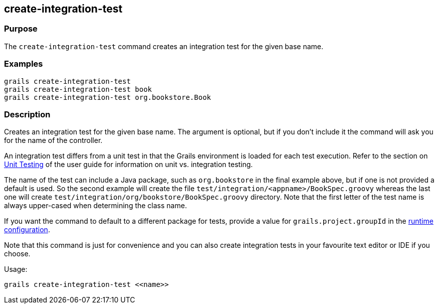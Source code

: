 == create-integration-test

=== Purpose

The `create-integration-test` command creates an integration test for the given base name.

=== Examples

[source,java]
----
grails create-integration-test
grails create-integration-test book
grails create-integration-test org.bookstore.Book
----

=== Description

Creates an integration test for the given base name. The argument is optional, but if you don't include it the command will ask you for the name of the controller.

An integration test differs from a unit test in that the Grails environment is loaded for each test execution. Refer to the section on link:../../guide/testing.html[Unit Testing] of the user guide for information on unit vs. integration testing.

The name of the test can include a Java package, such as `org.bookstore` in the final example above, but if one is not provided a default is used. So the second example will create the file `test/integration/<appname>/BookSpec.groovy` whereas the last one will create `test/integration/org/bookstore/BookSpec.groovy` directory. Note that the first letter of the test name is always upper-cased when determining the class name.

If you want the command to default to a different package for tests, provide a value for `grails.project.groupId` in the link:../../guide/conf.html[runtime configuration].

Note that this command is just for convenience and you can also create integration tests in your favourite text editor or IDE if you choose.

Usage:
[source,java]
----
grails create-integration-test <<name>>
----


